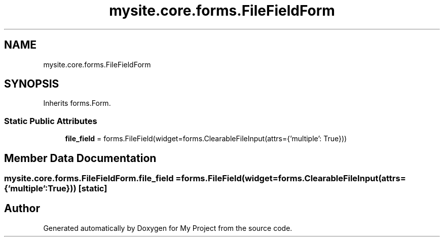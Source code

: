 .TH "mysite.core.forms.FileFieldForm" 3 "Thu May 6 2021" "My Project" \" -*- nroff -*-
.ad l
.nh
.SH NAME
mysite.core.forms.FileFieldForm
.SH SYNOPSIS
.br
.PP
.PP
Inherits forms\&.Form\&.
.SS "Static Public Attributes"

.in +1c
.ti -1c
.RI "\fBfile_field\fP = forms\&.FileField(widget=forms\&.ClearableFileInput(attrs={'multiple': True}))"
.br
.in -1c
.SH "Member Data Documentation"
.PP 
.SS "mysite\&.core\&.forms\&.FileFieldForm\&.file_field = forms\&.FileField(widget=forms\&.ClearableFileInput(attrs={'multiple': True}))\fC [static]\fP"


.SH "Author"
.PP 
Generated automatically by Doxygen for My Project from the source code\&.
